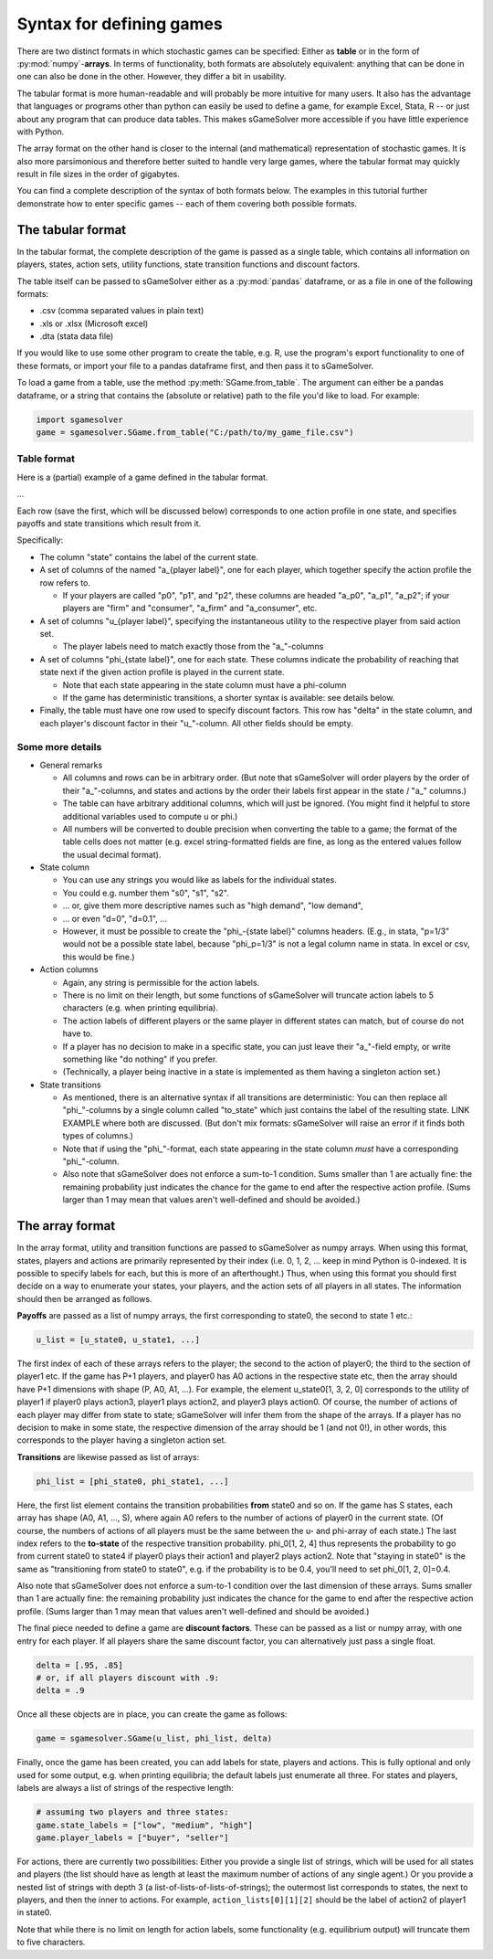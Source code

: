 Syntax for defining games
=========================

There are two distinct formats in which stochastic games can be specified:
Either as **table** or in the form of :py:mod:`numpy`-**arrays**.
In terms of functionality, both formats are absolutely equivalent:
anything that can be done in one can also be done in the other.
However, they differ a bit in usability.

The tabular format is more human-readable and will probably be
more intuitive for many users. It also has the advantage that languages or
programs other than python can easily be used to define a game, for example Excel,
Stata, R -- or just about any program that can produce data tables. This makes
sGameSolver more accessible if you have little experience with Python.

The array format on the other hand is closer to the internal
(and mathematical) representation of stochastic games. It is also more parsimonious
and therefore better suited to handle very large games, where the tabular
format may quickly result in file sizes in the order of gigabytes.

You can find a complete description of the syntax of both formats below.
The examples in this tutorial further demonstrate how to enter specific games --
each of them covering both possible formats.

The tabular format
------------------

In the tabular format, the complete description of the game is passed as a single table,
which contains all information on players, states, action sets, utility functions, state
transition functions and discount factors.

The table itself can be passed to sGameSolver either as a :py:mod:`pandas` dataframe,
or as a file in one of the following formats:

- .csv (comma separated values in plain text)
- .xls or .xlsx (Microsoft excel)
- .dta (stata data file)

If you would like to use some other program to create the table,
e.g. R, use the program's export functionality to one of these formats,
or import your file to a pandas dataframe first, and then pass it to sGameSolver.

To load a game from a table, use the method :py:meth:`SGame.from_table`.
The argument can either be a pandas dataframe, or a string that contains the
(absolute or relative) path to the file you'd like to load. For example:

.. code-block:: python

    import sgamesolver
    game = sgamesolver.SGame.from_table("C:/path/to/my_game_file.csv")


Table format
************

Here is a (partial) example of a game defined in the tabular format.

...

Each row (save the first, which will be discussed below)
corresponds to one action profile in one state, and specifies
payoffs and state transitions which result from it.

Specifically:

- The column "state" contains the label of the current state.

- A set of columns of the named "a\_{player label}", one for each player,
  which together specify the action profile the row refers to.

  - If your players are called "p0", "p1", and "p2", these columns
    are headed "a\_p0", "a\_p1", "a\_p2"; if your players are "firm" and
    "consumer", "a\_firm" and "a\_consumer", etc.

- A set of columns "u\_{player label}", specifying the instantaneous
  utility to the respective player from said action set.

  - The player labels need to match exactly those from the
    "a\_"-columns

- A set of columns "phi\_{state label}", one for each state. These
  columns indicate the probability of reaching that state next if
  the given action profile is played in the current state.

  - Note that each state appearing in the state column must have a
    phi-column
  - If the game has deterministic transitions,
    a shorter syntax is available: see details below.

- Finally, the table must have one row used to specify discount
  factors. This row has "delta" in the state column, and each
  player's discount factor in their "u\_"-column. All other
  fields should be empty.


Some more details
******************

- General remarks

  - All columns and rows can be in arbitrary order.
    (But note that sGameSolver will order players by
    the order of their "a\_"-columns, and states and actions by the
    order their labels first appear in the state / "a\_" columns.)
  - The table can have arbitrary additional columns, which will
    just be ignored. (You might find it helpful to store
    additional variables used to compute u or phi.)
  - All numbers will be converted to double precision when
    converting the table to a game; the format of the table cells
    does not matter (e.g. excel string-formatted fields are fine,
    as long as the entered values follow the usual decimal format).

- State column

  - You can use any strings you would like as labels for the individual states.
  - You could e.g. number them "s0", "s1", "s2".
  - ... or, give them more descriptive names such as "high demand", "low demand",
  - ... or even "d=0", "d=0.1", ...
  - However, it must be possible to create the "phi\_-{state label}"
    columns headers. (E.g., in stata, "p=1/3" would not be a
    possible state label, because "phi_p=1/3" is not a legal
    column name in stata. In excel or csv, this would be fine.)

- Action columns

  - Again, any string is permissible for the action labels.
  - There is no limit on their length, but some functions of
    sGameSolver will truncate action labels to 5 characters
    (e.g. when printing equilibria).
  - The action labels of different players or the same player
    in different states can match, but
    of course do not have to.
  - If a player has no decision to make in a specific state, you can just leave
    their "a\_"-field empty, or write something like
    "do nothing" if you prefer.
  - (Technically, a player being inactive in a state
    is implemented as them having a singleton action set.)

- State transitions

  - As mentioned, there is an alternative syntax if all transitions
    are deterministic: You can then
    replace all "phi\_"-columns by a single column called "to_state"
    which just contains the label of the resulting state.
    LINK EXAMPLE where both are discussed.
    (But don't mix formats: sGameSolver will raise an error if
    it finds both types of columns.)
  - Note that if using the "phi\_"-format, each state appearing in
    the state column *must* have a corresponding "phi\_"-column.
  - Also note that sGameSolver does not enforce a sum-to-1
    condition. Sums smaller than 1 are actually fine: the
    remaining probability just indicates the chance for
    the game to end after the respective action profile.
    (Sums larger than 1 may mean that values aren't
    well-defined and should be avoided.)


The array format
----------------

In the array format, utility and transition functions
are passed to sGameSolver as numpy arrays. When using this format,
states, players and actions are primarily represented by their index
(i.e. 0, 1, 2, ... keep in mind Python is 0-indexed.
It is possible to specify labels for each, but this is more
of an afterthought.) Thus, when using this format you should
first decide on a way to enumerate your states,
your players, and the action sets of all players in all states.
The information should then be arranged as follows.

**Payoffs** are passed as a list of numpy arrays, the first
corresponding to state0, the second to state 1 etc.:

.. code-block:: python

  u_list = [u_state0, u_state1, ...]

The first index of each of these arrays refers to the player;
the second to the action of player0; the third to the section of
player1 etc. If the game has P+1 players, and player0 has A0 actions
in the respective state etc, then the array should have P+1
dimensions with shape (P, A0, A1, ...). For example, the element
u_state0[1, 3, 2, 0] corresponds to the utility of player1 if
player0 plays action3, player1 plays action2, and player3 plays
action0. Of course, the number of actions of
each player may differ from state to state; sGameSolver will
infer them from the shape of the arrays. If a player has
no decision to make in some state, the respective dimension
of the array should be 1 (and not 0!), in other words, this
corresponds to the player having a singleton action set.

**Transitions** are likewise passed as list of arrays:

.. code-block:: python

   phi_list = [phi_state0, phi_state1, ...]

Here, the first list element contains the transition probabilities
**from** state0 and so on. If the game has S states,
each array has shape (A0, A1, ..., S), where again A0 refers to the
number of actions of player0 in the current state. (Of course,
the numbers of actions of all players must be the same
between the u- and phi-array of each state.) The last index refers
to the **to-state** of the respective transition probability.
phi\_0[1, 2, 4] thus represents the probability to go
from current state0 to state4 if player0 plays their action1
and player2 plays action2. Note that "staying in state0" is
the same as "transitioning from state0 to state0", e.g. if
the probability is to be 0.4, you'll need to set phi\_0[1, 2, 0]=0.4.

Also note that sGameSolver does not enforce a sum-to-1 condition
over the last dimension of these arrays.
Sums smaller than 1 are actually fine: the remaining probability
just indicates the chance for the game to end after the respective
action profile. (Sums larger than 1 may mean that values
aren't well-defined and should be avoided.)

The final piece needed to define a game are **discount factors**.
These can be passed as a list or numpy array,
with one entry for each player.
If all players share the same discount factor, you can
alternatively just pass a single float.

.. code-block:: python

   delta = [.95, .85]
   # or, if all players discount with .9:
   delta = .9

Once all these objects are in place, you can create the game as
follows:

.. code-block:: python

   game = sgamesolver.SGame(u_list, phi_list, delta)


Finally, once the game has been created, you can add labels for
state, players and actions. This is fully optional and only
used for some output, e.g. when printing equilibria;
the default labels just enumerate all three.
For states and players, labels are always a list
of strings of the respective length:

.. code-block:: python

   # assuming two players and three states:
   game.state_labels = ["low", "medium", "high"]
   game.player_labels = ["buyer", "seller"]

For actions, there are currently two possibilities:
Either you provide a single list of strings, which
will be used for all states and players (the list should
have as length at least the maximum number of actions of
any single agent.) Or you provide a nested list of
strings with depth 3 (a list-of-lists-of-lists-of-strings);
the outermost list corresponds to states, the next to players,
and then the inner to
actions. For example, ``action_lists[0][1][2]`` 
should be the label
of action2 of player1 in state0.

.. code-block:: python
   # single list:
   game.action_labels = ["p=0", "p=.1", "p=.2", ] # etc

   # nested lists:
   game.action_labels = [[["a_0_0_0", "a_0_0_1"],
                          ["a_0_1_0", "a_0_1_1"]],
                          #etc
                          ]


Note that while there is no limit on length for action labels,
some functionality (e.g.
equilibrium output) will truncate them to five characters.
